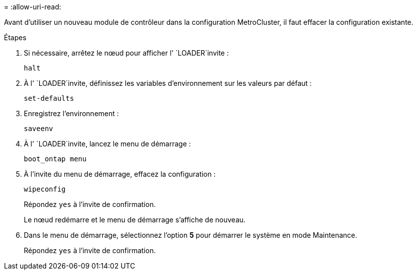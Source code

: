 = 
:allow-uri-read: 


Avant d'utiliser un nouveau module de contrôleur dans la configuration MetroCluster, il faut effacer la configuration existante.

.Étapes
. Si nécessaire, arrêtez le nœud pour afficher l' `LOADER`invite :
+
`halt`

. À l' `LOADER`invite, définissez les variables d'environnement sur les valeurs par défaut :
+
`set-defaults`

. Enregistrez l'environnement :
+
`saveenv`

. À l' `LOADER`invite, lancez le menu de démarrage :
+
`boot_ontap menu`

. À l'invite du menu de démarrage, effacez la configuration :
+
`wipeconfig`

+
Répondez `yes` à l'invite de confirmation.

+
Le nœud redémarre et le menu de démarrage s'affiche de nouveau.

. Dans le menu de démarrage, sélectionnez l'option *5* pour démarrer le système en mode Maintenance.
+
Répondez `yes` à l'invite de confirmation.


